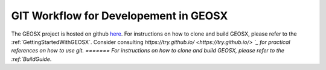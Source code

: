 .. _GitWorkflow:

**************************************
GIT Workflow for Developement in GEOSX
**************************************

The GEOSX project is hosted on github `here <https://github.com/GEOSX>`__.
For instructions on how to clone and build GEOSX, please refer to the :ref:`GettingStartedWithGEOSX`.
Consider consulting `https://try.github.io/ <https://try.github.io/> `_ for practical references on how to use git.
=======
For instructions on how to clone and build GEOSX, please refer to the :ref:`BuildGuide`.

